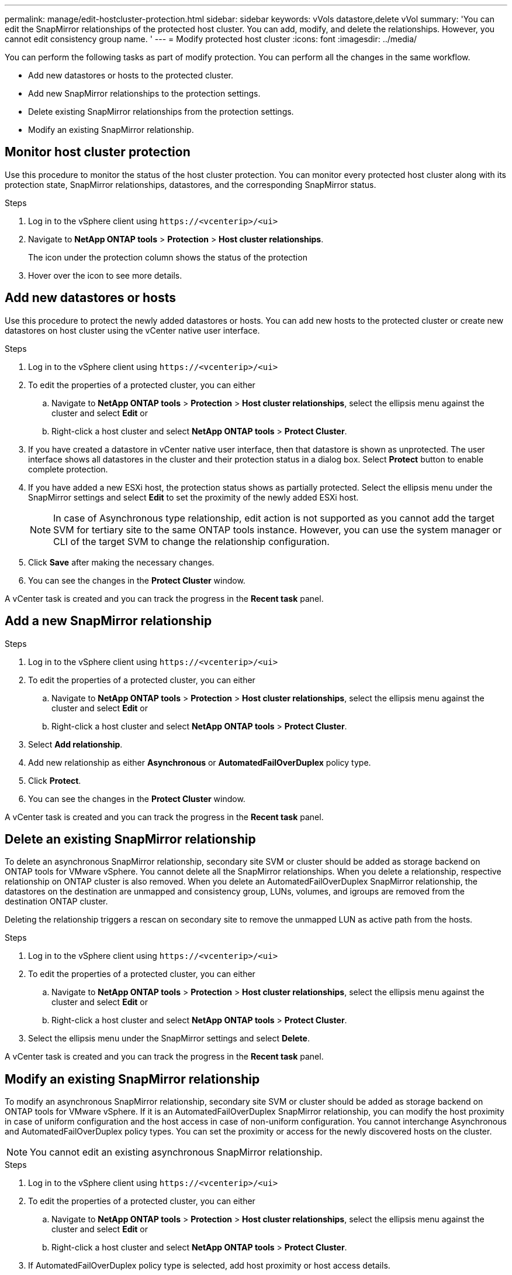 ---
permalink: manage/edit-hostcluster-protection.html
sidebar: sidebar
keywords: vVols datastore,delete vVol
summary: 'You can edit the SnapMirror relationships of the protected host cluster. You can add, modify, and delete the relationships. However, you cannot edit consistency group name. '
---
= Modify protected host cluster
:icons: font
:imagesdir: ../media/

[.lead]

You can perform the following tasks as part of modify protection. You can perform all the changes in the same workflow.

* Add new datastores or hosts to the protected cluster.
* Add new SnapMirror relationships to the protection settings.
* Delete existing SnapMirror relationships from the protection settings.
* Modify an existing SnapMirror relationship.

== Monitor host cluster protection
Use this procedure to monitor the status of the host cluster protection. You can monitor every protected host cluster along with its protection state, SnapMirror relationships, datastores, and the corresponding SnapMirror status.

.Steps
. Log in to the vSphere client using `\https://<vcenterip>/<ui>`
. Navigate to *NetApp ONTAP tools* > *Protection* > *Host cluster relationships*. 
+
The icon under the protection column shows the status of the protection
. Hover over the icon to see more details.


== Add new datastores or hosts

Use this procedure to protect the newly added datastores or hosts. You can add new hosts to the protected cluster or create new datastores on host cluster using the vCenter native user interface.

.Steps
. Log in to the vSphere client using `\https://<vcenterip>/<ui>`
. To edit the properties of a protected cluster, you can either
.. Navigate to *NetApp ONTAP tools* > *Protection* > *Host cluster relationships*, select the ellipsis  menu against the cluster and select *Edit* or
.. Right-click a host cluster and select *NetApp ONTAP tools* > *Protect Cluster*.
. If you have created a datastore in vCenter native user interface, then that datastore is shown as unprotected. The user interface shows all datastores in the cluster and their protection status in a dialog box. Select *Protect* button to enable complete protection.
. If you have added a new ESXi host, the protection status shows as partially protected. Select the ellipsis  menu under the SnapMirror settings and select *Edit* to set the proximity of the newly added ESXi host.
+
[NOTE]
In case of Asynchronous type relationship, edit action is not supported as you cannot add the target SVM for tertiary site to the same ONTAP tools instance. However, you can use the system manager or CLI of the target SVM to change the relationship configuration.
. Click *Save* after making the necessary changes.
. You can see the changes in the *Protect Cluster* window.

A vCenter task is created and you can track the progress in the *Recent task* panel.

== Add a new SnapMirror relationship

.Steps
. Log in to the vSphere client using `\https://<vcenterip>/<ui>`
. To edit the properties of a protected cluster, you can either
.. Navigate to *NetApp ONTAP tools* > *Protection* > *Host cluster relationships*, select the ellipsis  menu against the cluster and select *Edit* or
.. Right-click a host cluster and select *NetApp ONTAP tools* > *Protect Cluster*.
. Select *Add relationship*. 
. Add new relationship as either *Asynchronous* or *AutomatedFailOverDuplex* policy type.
. Click *Protect*.
. You can see the changes in the *Protect Cluster* window.

A vCenter task is created and you can track the progress in the *Recent task* panel.

== Delete an existing SnapMirror relationship
To delete an asynchronous SnapMirror relationship, secondary site SVM or cluster should be added as storage backend on ONTAP tools for VMware vSphere. 
You cannot delete all the SnapMirror relationships. When you delete a relationship, respective relationship on ONTAP cluster is also removed.
When you delete an AutomatedFailOverDuplex SnapMirror relationship, the datastores on the destination are unmapped and consistency group, LUNs, volumes, and igroups are removed from the destination ONTAP cluster.

Deleting the relationship triggers a rescan on secondary site to remove the unmapped LUN as active path from the hosts.

.Steps
. Log in to the vSphere client using `\https://<vcenterip>/<ui>`
. To edit the properties of a protected cluster, you can either
.. Navigate to *NetApp ONTAP tools* > *Protection* > *Host cluster relationships*, select the ellipsis  menu against the cluster and select *Edit* or
.. Right-click a host cluster and select *NetApp ONTAP tools* > *Protect Cluster*. 
. Select the ellipsis  menu under the SnapMirror settings and select *Delete*.

A vCenter task is created and you can track the progress in the *Recent task* panel.

== Modify an existing SnapMirror relationship
To modify an asynchronous SnapMirror relationship, secondary site SVM or cluster should be added as storage backend on ONTAP tools for VMware vSphere.
If it is an AutomatedFailOverDuplex SnapMirror relationship, you can modify the host proximity in case of uniform configuration and the host access in case of non-uniform configuration.
You cannot interchange Asynchronous and AutomatedFailOverDuplex policy types.
You can set the proximity or access for the newly discovered hosts on the cluster.

[NOTE]
You cannot edit an existing asynchronous SnapMirror relationship.

.Steps
. Log in to the vSphere client using `\https://<vcenterip>/<ui>`
. To edit the properties of a protected cluster, you can either
.. Navigate to *NetApp ONTAP tools* > *Protection* > *Host cluster relationships*, select the ellipsis  menu against the cluster and select *Edit* or
.. Right-click a host cluster and select *NetApp ONTAP tools* > *Protect Cluster*.
. If AutomatedFailOverDuplex policy type is selected, add host proximity or host access details.
. Select *Protect* button.

A vCenter task is created and you can track the progress in the *Recent task* panel.
